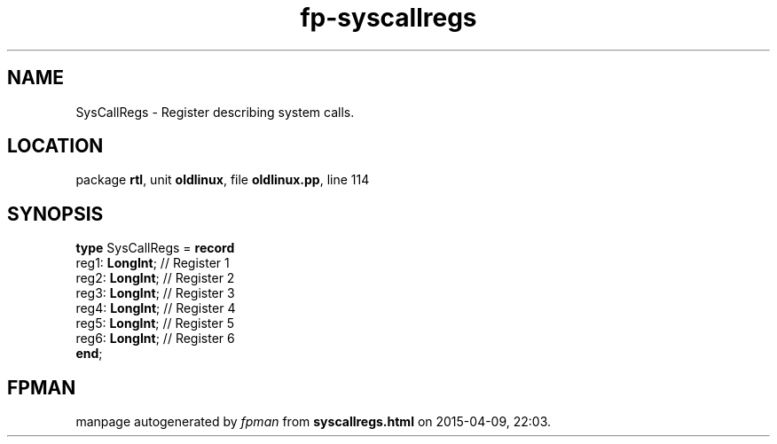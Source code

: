 .\" file autogenerated by fpman
.TH "fp-syscallregs" 3 "2014-03-14" "fpman" "Free Pascal Programmer's Manual"
.SH NAME
SysCallRegs - Register describing system calls.
.SH LOCATION
package \fBrtl\fR, unit \fBoldlinux\fR, file \fBoldlinux.pp\fR, line 114
.SH SYNOPSIS
\fBtype\fR SysCallRegs = \fBrecord\fR
  reg1: \fBLongInt\fR; // Register 1
  reg2: \fBLongInt\fR; // Register 2
  reg3: \fBLongInt\fR; // Register 3
  reg4: \fBLongInt\fR; // Register 4
  reg5: \fBLongInt\fR; // Register 5
  reg6: \fBLongInt\fR; // Register 6
.br
\fBend\fR;
.SH FPMAN
manpage autogenerated by \fIfpman\fR from \fBsyscallregs.html\fR on 2015-04-09, 22:03.

